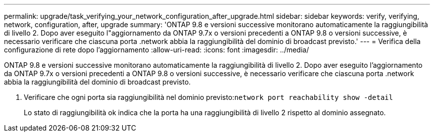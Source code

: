 ---
permalink: upgrade/task_verifying_your_network_configuration_after_upgrade.html 
sidebar: sidebar 
keywords: verify, verifying, network, configuration, after, upgrade 
summary: 'ONTAP 9.8 e versioni successive monitorano automaticamente la raggiungibilità di livello 2. Dopo aver eseguito l"aggiornamento da ONTAP 9.7x o versioni precedenti a ONTAP 9.8 o versioni successive, è necessario verificare che ciascuna porta .network abbia la raggiungibilità del dominio di broadcast previsto.' 
---
= Verifica della configurazione di rete dopo l'aggiornamento
:allow-uri-read: 
:icons: font
:imagesdir: ../media/


[role="lead"]
ONTAP 9.8 e versioni successive monitorano automaticamente la raggiungibilità di livello 2. Dopo aver eseguito l'aggiornamento da ONTAP 9.7x o versioni precedenti a ONTAP 9.8 o versioni successive, è necessario verificare che ciascuna porta .network abbia la raggiungibilità del dominio di broadcast previsto.

. Verificare che ogni porta sia raggiungibilità nel dominio previsto:``network port reachability show -detail``
+
Lo stato di raggiungibilità ok indica che la porta ha una raggiungibilità di livello 2 rispetto al dominio assegnato.


